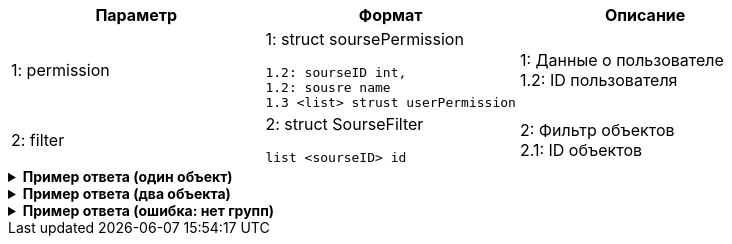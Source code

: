 |===
|*Параметр*             |*Формат*                     |*Описание*

|1: permission
a|1: struct soursePermission
[source, json, options="nowrap"]
----
1.2: sourseID int,
1.2: sousre name
1.3 <list> strust userPermission
----
|1: Данные о пользователе +
1.2: ID пользователя


|2: filter
a| 2: struct SourseFilter
[source, json, options="nowrap"]
----
list <sourseID> id
----

|2: Фильтр объектов +
2.1: ID объектов

|===


++++
<details>
<summary><b>Пример ответа (один объект)</b></summary>
++++
[source, json, options="nowrap"]
----
[
   {
      "objectID":12,
      "objectName":"CreditOrder",
      "activity":[
         "create",
         "edit"
      ]
   }
]
----
++++
</details>
++++

++++
<details>
<summary><b>Пример ответа (два объекта)</b></summary>
++++
[source, json, options="nowrap"]
----
[
   {
      "objectID":12,
      "objectName":"CreditOrder",
      "activity":[
         "create",
         "edit"
      ]
   },
   {
      "objectID":13,
      "objectName":"DepositAgreement",
      "activity":[
         "create"
      ]
   }
]
----
++++
</details>
++++

++++
<details>
<summary><b>Пример ответа (ошибка: нет групп)</b></summary>
++++
[source, json, options="nowrap"]
----

----
[
   {
      "type":"BissnessExeption",
      "code":2201,
      "title":"Пользователь {name} не добавлен ни в одну группу"
   }
]
----
++++
</details>
++++